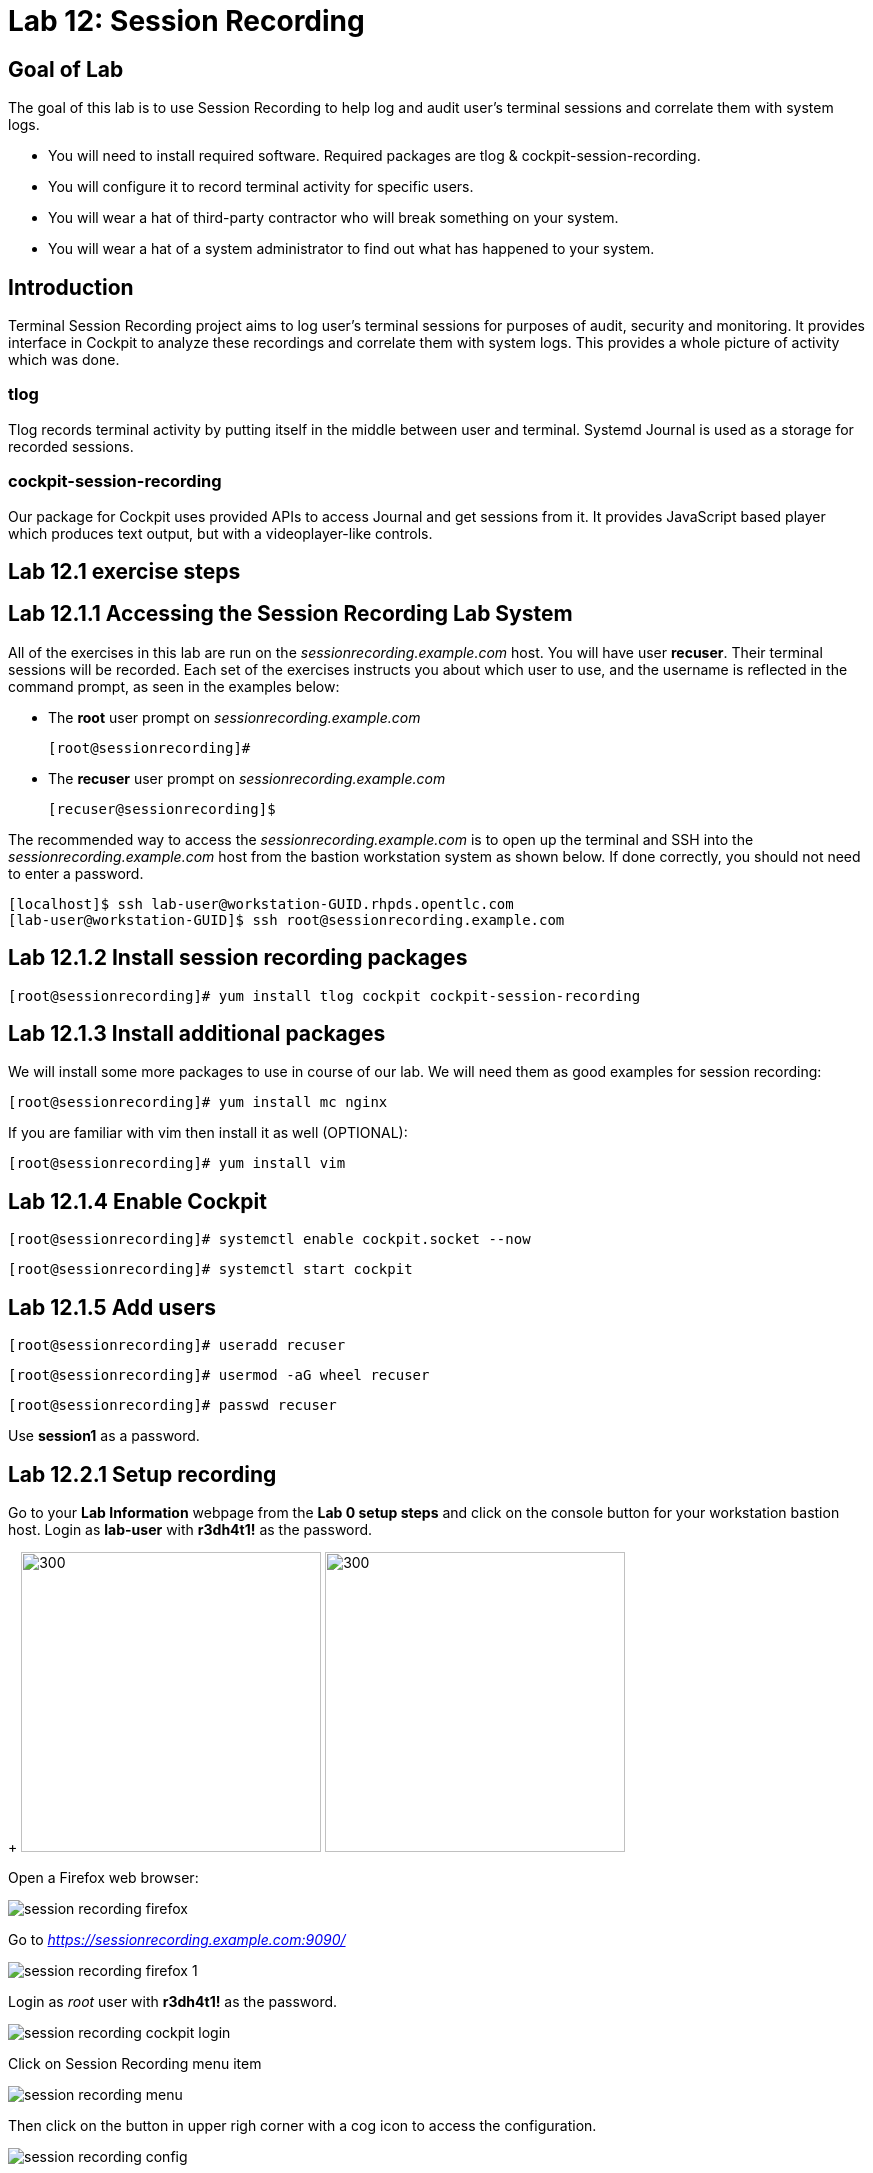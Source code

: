 
= Lab 12: Session Recording

== Goal of Lab
The goal of this lab is to use Session Recording to help log and audit user's terminal sessions and correlate them with system logs.

* You will need to install required software. Required packages are tlog & cockpit-session-recording.
* You will configure it to record terminal activity for specific users.
* You will wear a hat of third-party contractor who will break something on your system.
* You will wear a hat of a system administrator to find out what has happened to your system.

== Introduction
Terminal Session Recording project aims to log user's terminal sessions for purposes of audit, security and monitoring. It provides interface in Cockpit to analyze these recordings and correlate them with system logs. This provides a whole picture of activity which was done.

=== tlog
Tlog records terminal activity by putting itself in the middle between user and terminal. Systemd Journal is used as a storage for recorded sessions.

=== cockpit-session-recording
Our package for Cockpit uses provided APIs to access Journal and get sessions from it. It provides JavaScript based player which produces text output, but with a videoplayer-like controls.

== Lab 12.1 exercise steps

== Lab 12.1.1 Accessing the Session Recording Lab System

All of the exercises in this lab are run on the _sessionrecording.example.com_ host. You will have user *recuser*. Their terminal sessions will be recorded. Each set of the exercises instructs you about which user to use, and the username is reflected in the command prompt, as seen in the examples below:

 * The *root* user prompt on _sessionrecording.example.com_

    [root@sessionrecording]#

 * The *recuser* user prompt on _sessionrecording.example.com_

    [recuser@sessionrecording]$

The recommended way to access the _sessionrecording.example.com_ is to open up the terminal and SSH into the
_sessionrecording.example.com_ host from the bastion workstation system as shown below.  If done
correctly, you should not need to enter a password.

	[localhost]$ ssh lab-user@workstation-GUID.rhpds.opentlc.com
	[lab-user@workstation-GUID]$ ssh root@sessionrecording.example.com

== Lab 12.1.2 Install session recording packages

    [root@sessionrecording]# yum install tlog cockpit cockpit-session-recording
    
== Lab 12.1.3 Install additional packages

We will install some more packages to use in course of our lab. We will need them as good examples for session recording:

    [root@sessionrecording]# yum install mc nginx

If you are familiar with vim then install it as well (OPTIONAL):

    [root@sessionrecording]# yum install vim

== Lab 12.1.4 Enable Cockpit

    [root@sessionrecording]# systemctl enable cockpit.socket --now

    [root@sessionrecording]# systemctl start cockpit

== Lab 12.1.5 Add users

    [root@sessionrecording]# useradd recuser

    [root@sessionrecording]# usermod -aG wheel recuser

    [root@sessionrecording]# passwd recuser

Use *session1* as a password.

== Lab 12.2.1 Setup recording

Go to your *Lab Information* webpage from the *Lab 0 setup steps* and click on the console button for your workstation bastion host. Login as *lab-user* with *r3dh4t1!* as the password.
+
image:images/lab1.1-workstationconsole.png[300,300]
image:images/lab1.1-labuserlogin.png[300,300]

Open a Firefox web browser: 

image:images/session_recording_firefox.png[]

Go to _https://sessionrecording.example.com:9090/_

image:images/session_recording_firefox_1.png[]

Login as _root_ user with *r3dh4t1!* as the password.

image:images/session_recording_cockpit_login.png[]

Click on Session Recording menu item

image:images/session_recording_menu.png[]

Then click on the button in upper righ corner with a cog icon to access the configuration.

image:images/session_recording_config.png[]

Take a look on the configuration of tlog-rec-session.conf which is represented as "General Configuration" in Cockpit

image:images/session_recording_tlog_conf.png[]

Enable logging of user's input by clicking the corresponding checkbox:

image:images/session_recording_tlog_conf_1.png[]

Then, press the "Save" button.

Now you should configure users to be recorded using of ot the following three methods, using:

* cockpit
* sssd config in terminal
* changing user's login shell

===== Lab 12.2.2 Setup recorded users using cockpit-session-recording (PREFERRED method)

While staying on the same page as in previous chapter do the following.

Choose "*Some*" option in Scope dropdown and put "*recuser*" in the Users input. Then click the *Save* button.

image:images/session_recording_sssd.png[]

Do not forget to click the *Save* button.

That is it. Now the "*recuser*" user will be recorded.
Jump directly to "Lab 12.15.1 Creating sessions recorded by tlog" section, skip the other user configuration methods.

==== Lab 12.3.1 Setup recorded users using terminal (OPTIONAL method)

*If you used preferred method using cockpit-session-recording then you don't need to do this step, because it will produce the same result.*

Open sssd session recording configuration file using vi editor

    [root@sessionrecording]# vi /etc/sssd/conf.d/sssd-session-recording.conf

*If something goes wrong* hit *Esc* key several times and then type *:q!* and press *Enter*. This will cause vi to exit without saving changes to the file.

Press *i* to enter in edit mode in vi. Change the line

    scope=none

to

    scope=some

Then change the line

    users=

to

    users=recuser

Press *Esc* to exit edit mode and then type *:wq!* and press *Enter* to save file and exit from vi. After this do

    [root@sessionrecording]# cat /etc/sssd/conf.d/sssd-session-recording.conf

You should see this as an output:

    [session_recording]
    scope=some
    users=recuser
    groups=

Then you need to restart SSSD, so that changes will take place:

    [root@sessionrecording]# systemctl restart sssd
    
Jump directly to "Creating sessions recorded by tlog" section, skip the other user configuration methods.

==== Lab 12.4.1 One more way to enable recording by changing user's shell and avoiding usage of SSSD (OPTIONAL method)

In this case user will have to change user's shell to tlog-rec-session, so that their working shell will be the one that is listed in the tlog-rec-session.conf configuration file ( /bin/bash by default ).

    [root@sessionrecording]# yum install util-linux-user

Then

    [root@sessionrecording]# chsh recuser

And input */usr/bin/tlog-rec-session*

    Changing shell for recuser.
    New shell [/bin/bash]
    /usr/bin/tlog-rec-session
    chsh: Warning: "/usr/bin/tlog-rec-session" is not listed in /etc/shells.
    Shell changed.

This will make user to be recorded on next login.

== Lab 12.5.1 Creating sessions recorded by tlog

Let's create some activity by one of the recorded users. Then you will be able to play it back in Cockpit.

Login using SSH to the same machine:

    [root@sessionrecording]# ssh recuser@sessionrecording.example.com

Use *session1* as password.

You will see notice message in terminal right after login

image:images/session_recording_notice.png[]

Remember, that this session is being recorded. You could try to resize session window to see it's supported later.

    [recuser@sessionrecording]$ mc

You will see mc launched

image:images/session_recording_mc.png[]

Try to use by navigating to various directories. Then press F10 or click on Quit button in the right bottom corner.

Let's imitate a real world scenario by breaking the nginx web server configuration file, so that later we will be able to investigate the problem using session recording in cockpit.

    [recuser@sessionrecording]$ sudo vi /etc/nginx/nginx.conf

image:images/session_recording_nginx.png[]

Let's remove *;* in the line *worker_connections 1024;* like this:

image:images/session_recording_nginx_broken.png[]

Next we will restart the nginx server:

    [recuser@sessionrecording]$ sudo systemctl restart nginx

The restart will fail due to the error we created in nginx.conf file, this will be used as an example.
You will see an error message like this:

image:images/session_recording_nginx_error.png[]

Now, it is time to login to cockpit and use cockpit-session-recording to investigate why the web server does not work.

=== Lab 12.6.1 Using Session Player from Cockpit UI

Go to your *Lab Information* webpage from the *Lab 0 setup steps* and click on the console button for your workstation bastion host. Login as *lab-user* with *r3dh4t1!* as the password.
+
image:images/lab1.1-workstationconsole.png[300,300]
image:images/lab1.1-labuserlogin.png[300,300]

Open a Firefox web browser: 

image:images/session_recording_firefox.png[]

Go to _https://sessionrecording.example.com:9090/_

image:images/session_recording_firefox_1.png[]

Login as _root_ user with *r3dh4t1!* as the password.

image:images/session_recording_cockpit_login.png[]

Click on the Session Recording menu item

image:images/session_recording_menu.png[]

Your session will appear in the list of sessions. Of course data will be different. Click on it to open it:

image:images/session_recording_session_list.png[]

Click on "*Play*" button to start playback of the session or just use hotkey "*p*" to achieve the same result:

image:images/session_recording_play.png[]

You can also navigate the session frame-by-frame using "*Skip Frame*" button or hotkey "*.*":

image:images/session_recording_skipframe.png[]

Try to play with other controls. Speed controls:

image:images/session_recording_speed_control.png[]

Restart playback and fast-forward to end:

image:images/session_recording_fastforward.png[]

Zoom controls: 

image:images/session_recording_zoom_controls.png[]

Switch between selection of text and drag'n'pan of zoomed content:

image:images/session_recording_dragnpan.png[]

Searching for appearance of a specific keyword in the session. It shows closest beginning of "frame" with match:

image:images/session_recording_search_button.png[]

In session player the action of restarting nginx should look something like this:

image:images/session_recording_cockpit_nginx_restart.png[]

In the bottom part of the page the correlated logs are shown. You should be able to find the corresponding messages:

image:images/session_recording_cockpit_nginx_error.png[]

Clicking on the timestamp event in the logs panel will jump to the same time in the session.

You can try searching for "nginx.conf" to find time when the config was edited. The Closest time will be shown,  clicking on it will rewind the player position to that time.

image:images/session_recording_search.png[]

<<top>>
link:README.adoc#table-of-contents[ Table of Contents ] | link:lab12_SessionRecording.adoc[ Lab 12: Session Recording ]
